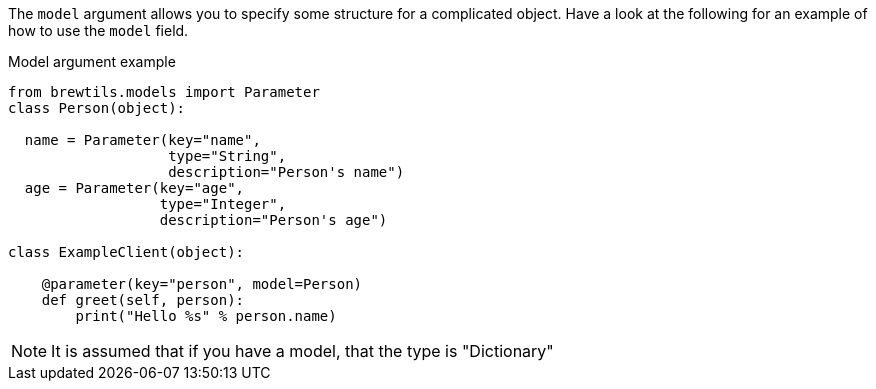 The `model` argument allows you to specify some structure for a complicated object. Have a look at the following for an example of how to use the `model` field.

[source,python]
.Model argument example
----
from brewtils.models import Parameter
class Person(object):

  name = Parameter(key="name",
                   type="String",
                   description="Person's name")
  age = Parameter(key="age",
                  type="Integer",
                  description="Person's age")

class ExampleClient(object):

    @parameter(key="person", model=Person)
    def greet(self, person):
        print("Hello %s" % person.name)
----

NOTE: It is assumed that if you have a model, that the type is "Dictionary"
